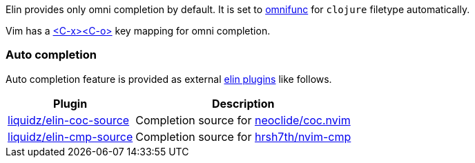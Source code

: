 Elin provides only omni completion by default.
It is set to https://vim-jp.org/vimdoc-en/options.html#'omnifunc'[omnifunc] for `clojure` filetype automatically.

Vim has a https://vim-jp.org/vimdoc-en/insert.html#i_CTRL-X_CTRL-O[<C-x><C-o>] key mapping for omni completion.


=== Auto completion

Auto completion feature is provided as external <<Plugin,elin plugins>> like follows.

[%autowidth,cols="a,a",]
|===
| Plugin | Description

| https://github.com/liquidz/elin-coc-source[liquidz/elin-coc-source]
| Completion source for https://github.com/neoclide/coc.nvim[neoclide/coc.nvim]

| https://github.com/liquidz/elin-cmp-source[liquidz/elin-cmp-source]
| Completion source for https://github.com/hrsh7th/nvim-cmp[hrsh7th/nvim-cmp]

|===
